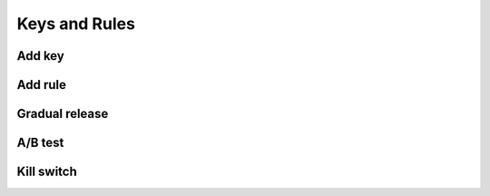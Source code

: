 Keys and Rules
==============

Add key
-----------

.. raw:: html    

  <div class="Ratio_keeper"> 
    <div class="Ratio_keeper_inner">
      <video width="100%" height="100%" controls src="/_static/videos/addNewKey.mp4"></video>
    </div>
  </div>

Add rule
--------

.. raw:: html    

  <div class="Ratio_keeper"> 
    <div class="Ratio_keeper_inner">
      <video width="100%" height="100%" controls src="/_static/videos/addRule.mp4"></video>
    </div>
  </div>

Gradual release
---------------

.. raw:: html    

  <div class="Ratio_keeper"> 
    <div class="Ratio_keeper_inner">
      <video width="100%" height="100%" controls src="/_static/videos/gradualRelease.mp4"></video>
    </div>
  </div>

A/B test
--------

.. raw:: html    

  <div class="Ratio_keeper"> 
    <div class="Ratio_keeper_inner">
      <video width="100%" height="100%" controls src="/_static/videos/abTest.mp4"></video>
    </div>
  </div>

Kill switch
-----------

.. raw:: html    

  <div class="Ratio_keeper"> 
    <div class="Ratio_keeper_inner">
      <video width="100%" height="100%" controls src="/_static/videos/killSwitch.mp4"></video>
    </div>
  </div>